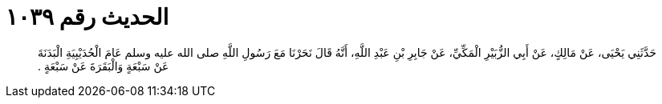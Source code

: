 
= الحديث رقم ١٠٣٩

[quote.hadith]
حَدَّثَنِي يَحْيَى، عَنْ مَالِكٍ، عَنْ أَبِي الزُّبَيْرِ الْمَكِّيِّ، عَنْ جَابِرِ بْنِ عَبْدِ اللَّهِ، أَنَّهُ قَالَ نَحَرْنَا مَعَ رَسُولِ اللَّهِ صلى الله عليه وسلم عَامَ الْحُدَيْبِيَةِ الْبَدَنَةَ عَنْ سَبْعَةٍ وَالْبَقَرَةَ عَنْ سَبْعَةٍ ‏.‏
